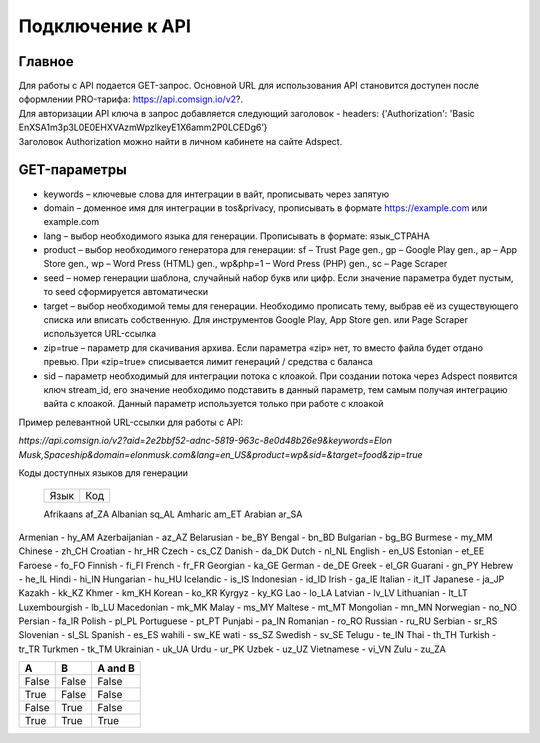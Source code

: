 Подключение к API
=================

Главное
-------

| Для работы с API подается GET-запрос. Основной URL для использования API становится доступен после оформлении PRO-тарифа: https://api.comsign.io/v2?.
| Для авторизации API ключа в запрос добавляется следующий заголовок - headers: {'Authorization': 'Basic EnXSA1m3p3L0E0EHXVAzmWpzlkeyE1X6amm2P0LCEDg6’} 
| Заголовок Authorization можно найти в личном кабинете на сайте Adspect.

GET-параметры
-------------

* keywords – ключевые слова для интеграции в вайт, прописывать через запятую

* domain – доменное имя для интеграции в tos&privacy, прописывать в формате https://example.com или example.com

* lang – выбор необходимого языка для генерации. Прописывать в формате: язык_СТРАНА

* product – выбор необходимого генератора для генерации: sf – Trust Page gen., gp – Google Play gen., ap – App Store gen., wp – Word Press (HTML) gen., wp&php=1 – Word Press (PHP) gen., sc – Page Scraper

* seed – номер генерации шаблона, случайный набор букв или цифр. Если значение параметра будет пустым, то seed сформируется автоматически

* target – выбор необходимой темы для генерации. Необходимо прописать тему, выбрав её из существующего списка или вписать собственную. Для инструментов Google Play, App Store gen. или Page Scraper используется URL-ссылка

* zip=true – параметр для скачивания архива. Если параметра «zip» нет, то вместо файла будет отдано превью. При «zip=true» списывается лимит генераций / средства с баланса

* sid – параметр необходимый для интеграции потока с клоакой. При создании потока через Adspect появится ключ stream_id, его значение необходимо подставить в данный параметр, тем самым получая интеграцию вайта с клоакой. Данный параметр используется только при работе с клоакой

Пример релевантной URL-ссылки для работы с API:

*https://api.comsign.io/v2?aid=2e2bbf52-adnc-5819-963c-8e0d48b26e9&keywords=Elon Musk,Spaceship&domain=elonmusk.com&lang=en_US&product=wp&sid=&target=food&zip=true*

Коды доступных языков для генерации


  ==========    ======  

  Язык          Код

  ==========    ======  

  Afrikaans     af_ZA  
  Albanian      sq_AL  
  Amharic       am_ET  
  Arabian       ar_SA 

  ==========    ======  



Armenian - hy_AM  
Azerbaijanian - az_AZ  
Belarusian - be_BY  
Bengal - bn_BD  	
Bulgarian - bg_BG  
Burmese - my_MM  
Chinese - zh_CH  
Croatian - hr_HR  
Czech - cs_CZ  
Danish - da_DK  
Dutch - nl_NL  
English - en_US  
Estonian - et_EE  
Faroese - fo_FO  
Finnish - fi_FI  
French - fr_FR  
Georgian - ka_GE  
German - de_DE  
Greek - el_GR  
Guarani - gn_PY  
Hebrew - he_IL 
Hindi - hi_IN  
Hungarian - hu_HU  
Icelandic - is_IS  
Indonesian - id_ID  
Irish - ga_IE  
Italian - it_IT  
Japanese - ja_JP  
Kazakh - kk_KZ  
Khmer - km_KH  
Korean - ko_KR  
Kyrgyz - ky_KG  
Lao - lo_LA  
Latvian - lv_LV  
Lithuanian - lt_LT  
Luxembourgish - lb_LU  
Macedonian - mk_MK  
Malay - ms_MY  
Maltese - mt_MT  
Mongolian - mn_MN  
Norwegian - no_NO  
Persian - fa_IR  
Polish - pl_PL  
Portuguese - pt_PT  
Punjabi - pa_IN  
Romanian - ro_RO  
Russian - ru_RU  
Serbian - sr_RS  
Slovenian - sl_SL  
Spanish - es_ES  
wahili - sw_KE  
wati - ss_SZ  
Swedish - sv_SE  
Telugu - te_IN  
Thai - th_TH  
Turkish - tr_TR  
Turkmen - tk_TM  
Ukrainian - uk_UA  
Urdu - ur_PK  
Uzbek - uz_UZ  
Vietnamese - vi_VN 
Zulu - zu_ZA

=====  =====  =======
  A      B    A and B
=====  =====  =======
False  False  False
True   False  False
False  True   False
True   True   True
=====  =====  =======

